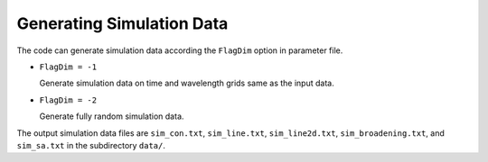 **************************
Generating Simulation Data
**************************

The code can generate simulation data according the ``FlagDim`` option in parameter file.

* ``FlagDim = -1``
  
  Generate simulation data on time and wavelength grids same as the input data.


* ``FlagDim = -2``
  
  Generate fully random simulation data.

The output simulation data files are ``sim_con.txt``, ``sim_line.txt``, ``sim_line2d.txt``, ``sim_broadening.txt``,
and ``sim_sa.txt`` in the subdirectory ``data/``.